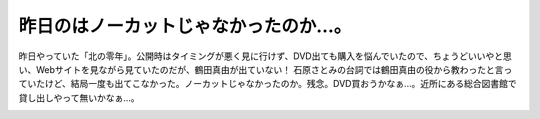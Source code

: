 ﻿昨日のはノーカットじゃなかったのか…。
######################################


昨日やっていた「北の零年」。公開時はタイミングが悪く見に行けず、DVD出ても購入を悩んでいたので、ちょうどいいやと思い、Webサイトを見ながら見ていたのだが、鶴田真由が出ていない！ 石原さとみの台詞では鶴田真由の役から教わったと言っていたけど、結局一度も出てこなかった。ノーカットじゃなかったのか。残念。DVD買おうかなぁ…。近所にある総合図書館で貸し出しやって無いかなぁ…。


.. image:: http://images-jp.amazon.com/images/P/B000929WJO.09.THUMBZZZ.jpg
   :alt: 北の零年 通常版




.. author:: mkouhei
.. categories:: 生活, 
.. tags::
.. comments::


